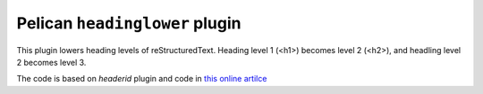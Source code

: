 Pelican ``headinglower`` plugin
===========================

This plugin lowers heading levels of reStructuredText.  Heading level 1 (<h1>) 
becomes level 2 (<h2>), and headling level 2 becomes level 3. 

The code is based on `headerid` plugin and code in 
`this online artilce <https://www.devdungeon.com/content/restructuredtext-rst-tutorial-0>`_